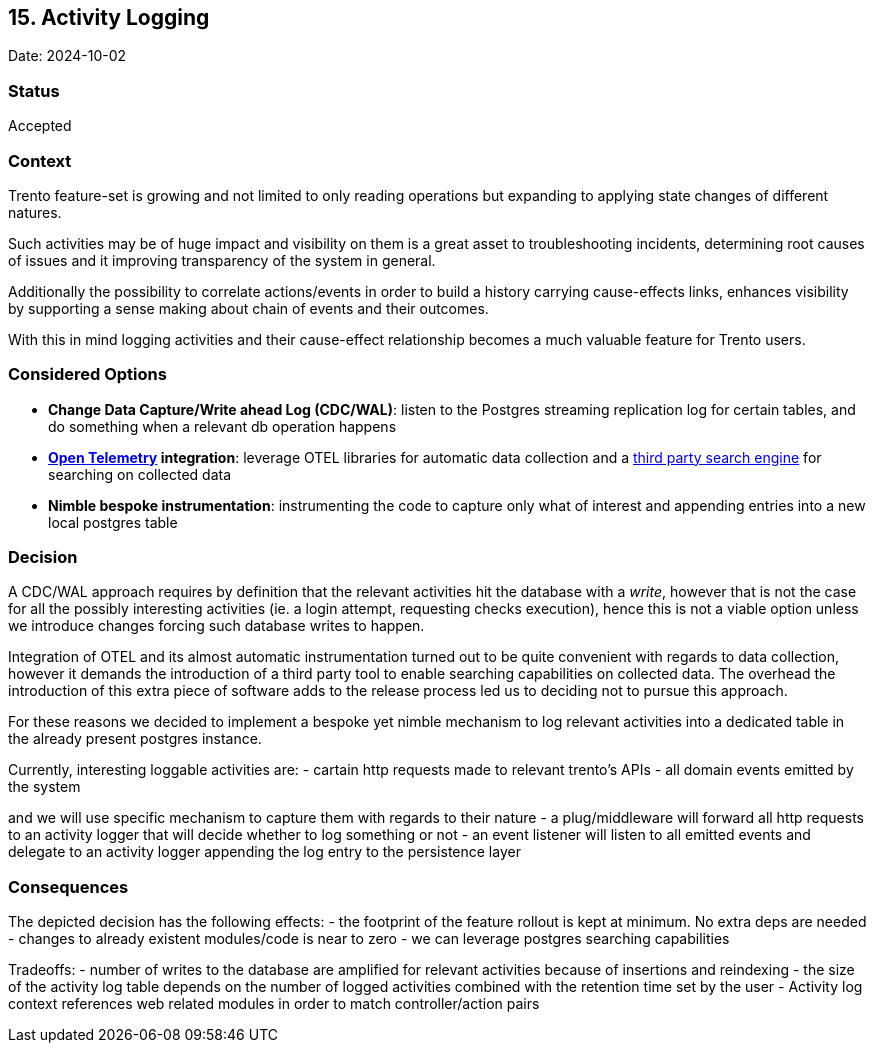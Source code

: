 == 15. Activity Logging

Date: 2024-10-02

=== Status

Accepted

=== Context

Trento feature-set is growing and not limited to only reading operations
but expanding to applying state changes of different natures.

Such activities may be of huge impact and visibility on them is a great
asset to troubleshooting incidents, determining root causes of issues
and it improving transparency of the system in general.

Additionally the possibility to correlate actions/events in order to
build a history carrying cause-effects links, enhances visibility by
supporting a sense making about chain of events and their outcomes.

With this in mind logging activities and their cause-effect relationship
becomes a much valuable feature for Trento users.

=== Considered Options

* *Change Data Capture/Write ahead Log (CDC/WAL)*: listen to the
Postgres streaming replication log for certain tables, and do something
when a relevant db operation happens
* *https://opentelemetry.io/[Open Telemetry] integration*: leverage OTEL
libraries for automatic data collection and a
https://github.com/quickwit-oss/quickwit[third party search engine] for
searching on collected data
* *Nimble bespoke instrumentation*: instrumenting the code to capture
only what of interest and appending entries into a new local postgres
table

=== Decision

A CDC/WAL approach requires by definition that the relevant activities
hit the database with a _write_, however that is not the case for all
the possibly interesting activities (ie. a login attempt, requesting
checks execution), hence this is not a viable option unless we introduce
changes forcing such database writes to happen.

Integration of OTEL and its almost automatic instrumentation turned out
to be quite convenient with regards to data collection, however it
demands the introduction of a third party tool to enable searching
capabilities on collected data. The overhead the introduction of this
extra piece of software adds to the release process led us to deciding
not to pursue this approach.

For these reasons we decided to implement a bespoke yet nimble mechanism
to log relevant activities into a dedicated table in the already present
postgres instance.

Currently, interesting loggable activities are: - cartain http requests
made to relevant trento’s APIs - all domain events emitted by the system

and we will use specific mechanism to capture them with regards to their
nature - a plug/middleware will forward all http requests to an activity
logger that will decide whether to log something or not - an event
listener will listen to all emitted events and delegate to an activity
logger appending the log entry to the persistence layer

=== Consequences

The depicted decision has the following effects: - the footprint of the
feature rollout is kept at minimum. No extra deps are needed - changes
to already existent modules/code is near to zero - we can leverage
postgres searching capabilities

Tradeoffs: - number of writes to the database are amplified for relevant
activities because of insertions and reindexing - the size of the
activity log table depends on the number of logged activities combined
with the retention time set by the user - Activity log context
references web related modules in order to match controller/action pairs
